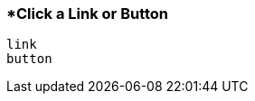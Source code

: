 <<<
[[section_click_a_link_or_button]]
=== *Click a Link or Button
[source, javascript]
----
link
button
----
